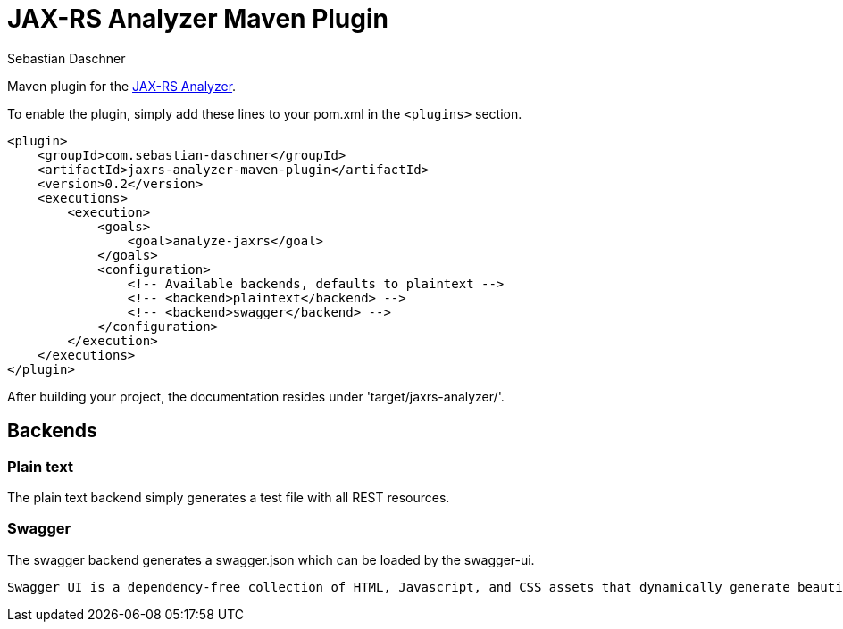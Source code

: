 = JAX-RS Analyzer Maven Plugin
Sebastian Daschner

Maven plugin for the https://github.com/sdaschner/jaxrs-analyzer[JAX-RS Analyzer].

To enable the plugin, simply add these lines to your pom.xml in the `<plugins>` section.

----
<plugin>
    <groupId>com.sebastian-daschner</groupId>
    <artifactId>jaxrs-analyzer-maven-plugin</artifactId>
    <version>0.2</version>
    <executions>
        <execution>
            <goals>
                <goal>analyze-jaxrs</goal>
            </goals>
            <configuration>
                <!-- Available backends, defaults to plaintext -->
                <!-- <backend>plaintext</backend> -->
                <!-- <backend>swagger</backend> -->
            </configuration>
        </execution>
    </executions>
</plugin>
----

After building your project, the documentation resides under 'target/jaxrs-analyzer/'.

== Backends

=== Plain text

The plain text backend simply generates a test file with all REST resources.

=== Swagger

The swagger backend generates a swagger.json which can be loaded by the swagger-ui.

 Swagger UI is a dependency-free collection of HTML, Javascript, and CSS assets that dynamically generate beautiful documentation from a Swagger-compliant API.

